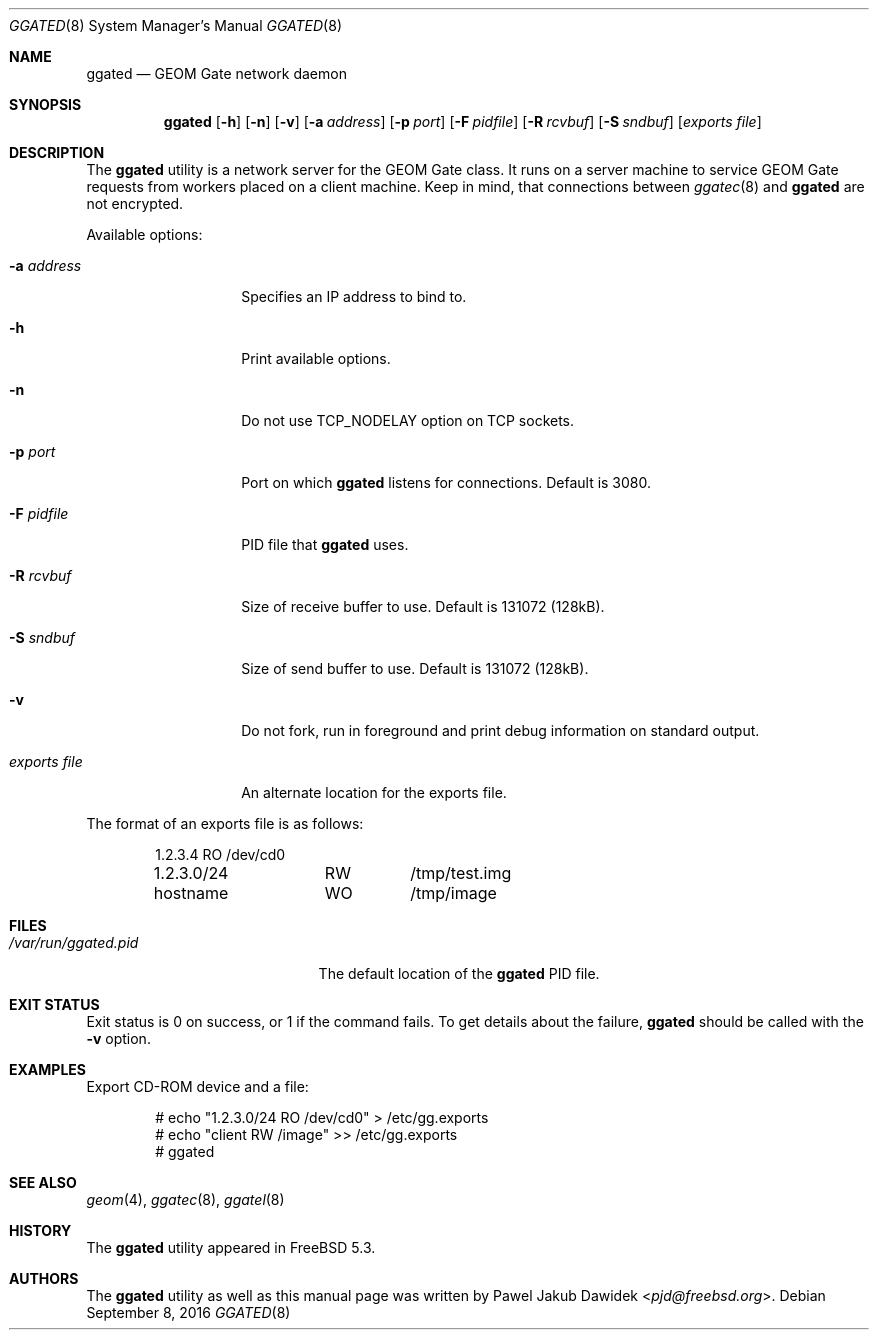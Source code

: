 .\" Copyright (c) 2004 Pawel Jakub Dawidek <pjd@freebsd.org>
.\" All rights reserved.
.\"
.\" Redistribution and use in source and binary forms, with or without
.\" modification, are permitted provided that the following conditions
.\" are met:
.\" 1. Redistributions of source code must retain the above copyright
.\"    notice, this list of conditions and the following disclaimer.
.\" 2. Redistributions in binary form must reproduce the above copyright
.\"    notice, this list of conditions and the following disclaimer in the
.\"    documentation and/or other materials provided with the distribution.
.\"
.\" THIS SOFTWARE IS PROVIDED BY THE AUTHORS AND CONTRIBUTORS ``AS IS'' AND
.\" ANY EXPRESS OR IMPLIED WARRANTIES, INCLUDING, BUT NOT LIMITED TO, THE
.\" IMPLIED WARRANTIES OF MERCHANTABILITY AND FITNESS FOR A PARTICULAR PURPOSE
.\" ARE DISCLAIMED.  IN NO EVENT SHALL THE AUTHORS OR CONTRIBUTORS BE LIABLE
.\" FOR ANY DIRECT, INDIRECT, INCIDENTAL, SPECIAL, EXEMPLARY, OR CONSEQUENTIAL
.\" DAMAGES (INCLUDING, BUT NOT LIMITED TO, PROCUREMENT OF SUBSTITUTE GOODS
.\" OR SERVICES; LOSS OF USE, DATA, OR PROFITS; OR BUSINESS INTERRUPTION)
.\" HOWEVER CAUSED AND ON ANY THEORY OF LIABILITY, WHETHER IN CONTRACT, STRICT
.\" LIABILITY, OR TORT (INCLUDING NEGLIGENCE OR OTHERWISE) ARISING IN ANY WAY
.\" OUT OF THE USE OF THIS SOFTWARE, EVEN IF ADVISED OF THE POSSIBILITY OF
.\" SUCH DAMAGE.
.\"
.\" $NQC$
.\"
.Dd September 8, 2016
.Dt GGATED 8
.Os
.Sh NAME
.Nm ggated
.Nd "GEOM Gate network daemon"
.Sh SYNOPSIS
.Nm
.Op Fl h
.Op Fl n
.Op Fl v
.Op Fl a Ar address
.Op Fl p Ar port
.Op Fl F Ar pidfile
.Op Fl R Ar rcvbuf
.Op Fl S Ar sndbuf
.Op Ar "exports file"
.Sh DESCRIPTION
The
.Nm
utility is a network server for the GEOM Gate class.
It runs on a server machine to service GEOM Gate requests from workers
placed on a client machine.
Keep in mind, that connections between
.Xr ggatec 8
and
.Nm
are not encrypted.
.Pp
Available options:
.Bl -tag -width ".Ar exports\ file"
.It Fl a Ar address
Specifies an IP address to bind to.
.It Fl h
Print available options.
.It Fl n
Do not use
.Dv TCP_NODELAY
option on TCP sockets.
.It Fl p Ar port
Port on which
.Nm
listens for connections.
Default is 3080.
.It Fl F Ar pidfile
PID file that
.Nm
uses.
.It Fl R Ar rcvbuf
Size of receive buffer to use.
Default is 131072 (128kB).
.It Fl S Ar sndbuf
Size of send buffer to use.
Default is 131072 (128kB).
.It Fl v
Do not fork, run in foreground and print debug information on standard
output.
.It Ar "exports file"
An alternate location for the exports file.
.El
.Pp
The format of an exports file is as follows:
.Bd -literal -offset indent
1.2.3.4		RO	/dev/cd0
1.2.3.0/24	RW	/tmp/test.img
hostname	WO	/tmp/image
.Ed
.Sh FILES
.Bl -tag -width ".Pa /var/run/ggated.pid" -compact
.It Pa /var/run/ggated.pid
The default location of the
.Nm
PID file.
.El
.Sh EXIT STATUS
Exit status is 0 on success, or 1 if the command fails.
To get details about the failure,
.Nm
should be called with the
.Fl v
option.
.Sh EXAMPLES
Export CD-ROM device and a file:
.Bd -literal -offset indent
# echo "1.2.3.0/24 RO /dev/cd0" > /etc/gg.exports
# echo "client RW /image" >> /etc/gg.exports
# ggated
.Ed
.Sh SEE ALSO
.Xr geom 4 ,
.Xr ggatec 8 ,
.Xr ggatel 8
.Sh HISTORY
The
.Nm
utility appeared in
.Fx 5.3 .
.Sh AUTHORS
The
.Nm
utility as well as this manual page was written by
.An Pawel Jakub Dawidek Aq Mt pjd@freebsd.org .
